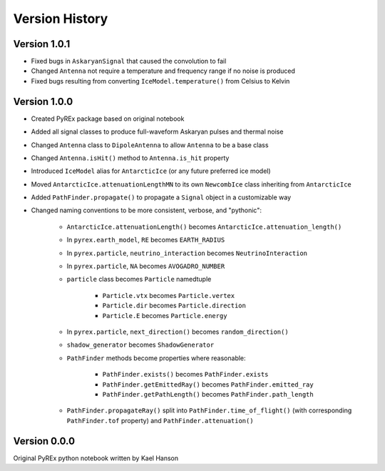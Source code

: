 Version History
===============

Version 1.0.1
-------------

* Fixed bugs in ``AskaryanSignal`` that caused the convolution to fail

* Changed ``Antenna`` not require a temperature and frequency range if no noise is produced

* Fixed bugs resulting from converting ``IceModel.temperature()`` from Celsius to Kelvin



Version 1.0.0
-------------

* Created PyREx package based on original notebook

* Added all signal classes to produce full-waveform Askaryan pulses and thermal noise

* Changed ``Antenna`` class to ``DipoleAntenna`` to allow ``Antenna`` to be a base class

* Changed ``Antenna.isHit()`` method to ``Antenna.is_hit`` property

* Introduced ``IceModel`` alias for ``AntarcticIce`` (or any future preferred ice model)

* Moved ``AntarcticIce.attenuationLengthMN`` to its own ``NewcombIce`` class inheriting from ``AntarcticIce``

* Added ``PathFinder.propagate()`` to propagate a ``Signal`` object in a customizable way

* Changed naming conventions to be more consistent, verbose, and "pythonic":

    * ``AntarcticIce.attenuationLength()`` becomes ``AntarcticIce.attenuation_length()``

    * In ``pyrex.earth_model``, ``RE`` becomes ``EARTH_RADIUS``

    * In ``pyrex.particle``, ``neutrino_interaction`` becomes ``NeutrinoInteraction``

    * In ``pyrex.particle``, ``NA`` becomes ``AVOGADRO_NUMBER``

    * ``particle`` class becomes ``Particle`` namedtuple

        * ``Particle.vtx`` becomes ``Particle.vertex``

        * ``Particle.dir`` becomes ``Particle.direction``

        * ``Particle.E`` becomes ``Particle.energy``

    * In ``pyrex.particle``, ``next_direction()`` becomes ``random_direction()``

    * ``shadow_generator`` becomes ``ShadowGenerator``

    * ``PathFinder`` methods become properties where reasonable:

        * ``PathFinder.exists()`` becomes ``PathFinder.exists``

        * ``PathFinder.getEmittedRay()`` becomes ``PathFinder.emitted_ray``

        * ``PathFinder.getPathLength()`` becomes ``PathFinder.path_length``

    * ``PathFinder.propagateRay()`` split into ``PathFinder.time_of_flight()`` (with corresponding ``PathFinder.tof`` property) and ``PathFinder.attenuation()``



Version 0.0.0
-------------

Original PyREx python notebook written by Kael Hanson
